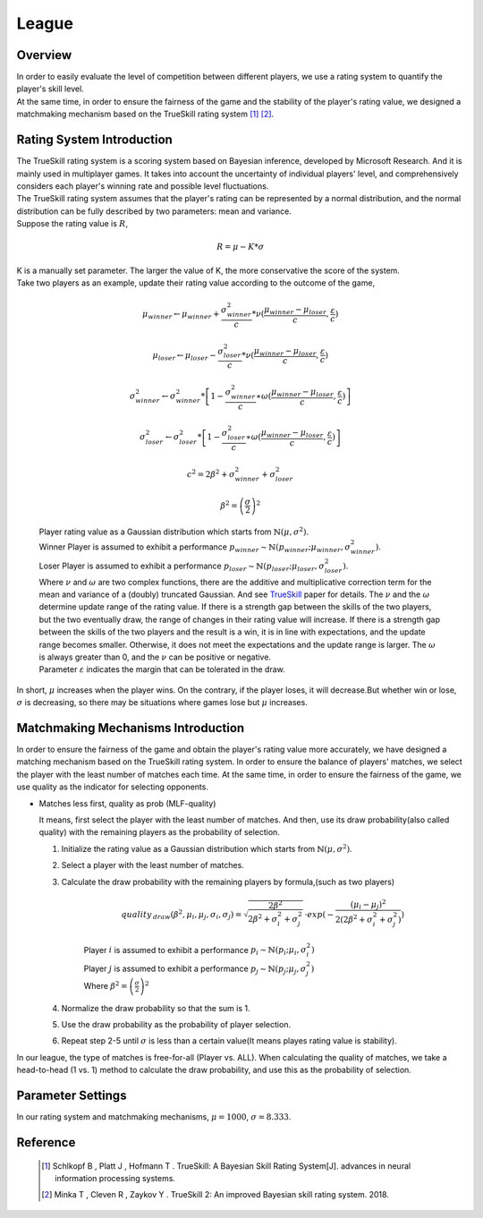 League
######

Overview
--------

| In order to easily evaluate the level of competition between different players, 
  we use a rating system to quantify the player's skill level. 
  
| At the same time, in order to ensure the fairness of the game and the stability of the player's rating value, 
  we designed a matchmaking mechanism based on the TrueSkill rating system [1]_ [2]_.


Rating System Introduction
--------------------------

| The TrueSkill rating system is a scoring system based on Bayesian inference, 
  developed by Microsoft Research. And it is mainly used in multiplayer games. 
  It takes into account the uncertainty of individual players' level, 
  and comprehensively considers each player's winning rate and possible level fluctuations.

| The TrueSkill rating system assumes that the player's rating can be represented by a normal distribution, 
  and the normal distribution can be fully described by two parameters: mean and variance. 

| Suppose the rating value is :math:`R`, 

        .. math:: R = \mu -K*\sigma

| K is a manually set parameter. The larger the value of K, the more conservative the score of the system.

| Take two players as an example, update their rating value according to the outcome of the game,

        .. math:: \mu _{winner}\leftarrow \mu _{winner}+\frac{\sigma _{winner}^{2}}{c}*\nu (\frac{\mu _{winner}-\mu _{loser}}{c},\frac{\varepsilon }{c})
        .. math:: \mu _{loser}\leftarrow \mu _{loser}-\frac{\sigma _{loser}^{2}}{c}*\nu (\frac{\mu _{winner}-\mu _{loser}}{c},\frac{\varepsilon }{c})
        .. math:: \sigma _{winner}^{2}\leftarrow \sigma _{winner}^{2}*\left [ 1-\frac{\sigma _{winner}^{2}}{c}\ast \omega (\frac{\mu _{winner}-\mu _{loser}}{c},\frac{\varepsilon }{c}) \right ] 
        .. math:: \sigma _{loser}^{2}\leftarrow \sigma _{loser}^{2}*\left [ 1-\frac{\sigma _{loser}^{2}}{c}\ast \omega (\frac{\mu _{winner}-\mu _{loser}}{c},\frac{\varepsilon }{c}) \right ] 
        .. math:: c^{2}=2\beta ^{2}+\sigma_{winner}^{2}+\sigma_{loser}^{2}
        .. math:: \beta ^{2}=\left ( \frac{\sigma}{2} \right )^{2}
        
        | Player rating value as a Gaussian distribution which starts from :math:`\mathbb{N} (\mu ,\sigma ^{2})`.
        | Winner Player is assumed to exhibit a performance :math:`p_{winner}\sim \mathbb{N}(p_{winner};\mu _{winner},\sigma_{winner}^{2})`.
        | Loser  Player is assumed to exhibit a performance :math:`p_{loser}\sim \mathbb{N}(p_{loser};\mu _{loser},\sigma_{loser}^{2})`.
        
        | Where :math:`\nu` and :math:`\omega` are two complex functions, there are the additive and multiplicative correction term for the mean and variance of a (doubly) truncated Gaussian.
          And see `TrueSkill <https://www.microsoft.com/en-us/research/publication/trueskilltm-a-bayesian-skill-rating-system/>`_ paper for details.
          The :math:`\nu` and the :math:`\omega` determine update range of the rating value. 
          If there is a strength gap between the skills of the two players, but the two eventually draw, the range of changes in their rating value will increase. 
          If there is a strength gap between the skills of the two players and the result is a win, it is in line with expectations, and the update range becomes smaller. 
          Otherwise, it does not meet the expectations and the update range is larger.
          The :math:`\omega` is always greater than 0, and the :math:`\nu` can be positive or negative.

        | Parameter :math:`\varepsilon` indicates the margin that can be tolerated in the draw.

| In short, :math:`\mu` increases when the player wins. On the contrary, if the player loses, it will decrease.But whether win or lose, :math:`\sigma` is decreasing, so there may be situations where games lose but :math:`\mu` increases.


Matchmaking Mechanisms Introduction
-----------------------------------

| In order to ensure the fairness of the game and obtain the player's rating value more accurately, 
  we have designed a matching mechanism based on the TrueSkill rating system. 
  In order to ensure the balance of players' matches, we select the player with the least number of matches each time. 
  At the same time, in order to ensure the fairness of the game, we use quality as the indicator for selecting opponents.

* Matches less first, quality as prob (MLF-quality)

  It means, first select the player with the least number of matches. 
  And then, use its draw probability(also called quality) with the remaining players as the probability of selection.

  1. Initialize the rating value as a Gaussian distribution which starts from :math:`\mathbb{N} (\mu ,\sigma ^{2})`.
  2. Select a player with the least number of matches.
  3. Calculate the draw probability with the remaining players by formula,(such as two players)

        .. math:: quality\, _{draw}(\beta ^{2},\mu _{i},\mu _{j},\sigma _{i},\sigma _{j})=\sqrt{\frac{2\beta ^{2}}{2\beta ^{2}+\sigma _{i}^{2}+\sigma _{j}^{2}}}\, \cdot exp(-\frac{(\mu _{i}-\mu _{j})^{2}}{2(2\beta ^{2}+\sigma _{i}^{2}+\sigma _{j}^{2})})

        | Player :math:`i` is assumed to exhibit a performance :math:`p_{i}\sim \mathbb{N}(p_{i};\mu _{i},\sigma_{i}^{2})`
        | Player :math:`j` is assumed to exhibit a performance :math:`p_{j}\sim \mathbb{N}(p_{j};\mu _{j},\sigma_{j}^{2})`
        | Where :math:`\beta ^{2}=\left ( \frac{\sigma}{2} \right )^{2}`

  4. Normalize the draw probability so that the sum is 1.
  5. Use the draw probability as the probability of player selection.
  6. Repeat step 2-5 until :math:`\sigma` is less than a certain value(It means playes rating value is stability).

| In our league, the type of matches is free-for-all (Player vs. ALL). 
  When calculating the quality of matches, we take a head-to-head (1 vs. 1) method to calculate the draw probability, 
  and use this as the probability of selection.

Parameter Settings
------------------

| In our rating system and matchmaking mechanisms, :math:`\mu=1000`, :math:`\sigma=8.333`.


Reference
---------
  .. [1] Schlkopf B , Platt J , Hofmann T . TrueSkill: A Bayesian Skill Rating System[J]. advances in neural information processing systems.
  .. [2] Minka T ,  Cleven R ,  Zaykov Y . TrueSkill 2: An improved Bayesian skill rating system.  2018.









